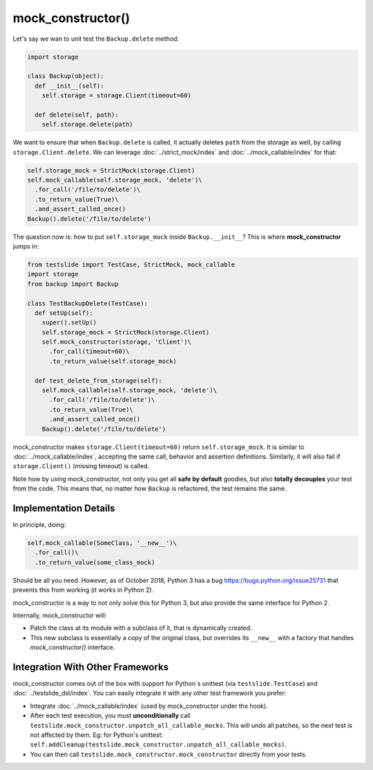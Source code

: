 mock_constructor()
==================

Let's say we wan to unit test the ``Backup.delete`` method:

.. code-block:: python

  import storage
  
  class Backup(object):
    def __init__(self):
      self.storage = storage.Client(timeout=60)
  
    def delete(self, path):
      self.storage.delete(path)

We want to ensure that when ``Backup.delete`` is called, it actually deletes ``path`` from the storage as well, by calling ``storage.Client.delete``. We can leverage :doc:`../strict_mock/index` and :doc:`../mock_callable/index` for that:

.. code-block:: python

  self.storage_mock = StrictMock(storage.Client)
  self.mock_callable(self.storage_mock, 'delete')\
    .for_call('/file/to/delete')\
    .to_return_value(True)\
    .and_assert_called_once()
  Backup().delete('/file/to/delete')

The question now is: how to put ``self.storage_mock`` inside ``Backup.__init__``? This is where **mock_constructor** jumps in:

.. code-block:: python

  from testslide import TestCase, StrictMock, mock_callable
  import storage
  from backup import Backup
  
  class TestBackupDelete(TestCase):
    def setUp(self):
      super().setUp()
      self.storage_mock = StrictMock(storage.Client)
      self.mock_constructor(storage, 'Client')\
        .for_call(timeout=60)\
        .to_return_value(self.storage_mock)
  
    def test_delete_from_storage(self):
      self.mock_callable(self.storage_mock, 'delete')\
        .for_call('/file/to/delete')\
        .to_return_value(True)\
        .and_assert_called_once()
      Backup().delete('/file/to/delete')

mock_constructor makes ``storage.Client(timeout=60)`` return ``self.storage_mock``. It is similar to :doc:`../mock_callable/index`, accepting the same call, behavior and assertion definitions. Similarly, it will also fail if ``storage.Client()`` (missing timeout) is called.

Note how by using mock_constructor, not only you get all **safe by default** goodies, but also **totally decouples** your test from the code. This means that, no matter how ``Backup`` is refactored, the test remains the same.

Implementation Details
----------------------

In principle, doing:

.. code-block:: python

  self.mock_callable(SomeClass, '__new__')\
    .for_call()\
    .to_return_value(some_class_mock)

Should be all you need. However, as of October 2018, Python 3 has a bug https://bugs.python.org/issue25731 that prevents this from working (it works in Python 2).

mock_constructor is a way to not only solve this for Python 3, but also provide the same interface for Python 2.

Internally, mock_constructor will:

* Patch the class at its module with a subclass of it, that is dynamically created.
* This new subclass is essentially a copy of the original class, but overrides its ``__new__`` with a factory that handles `mock_constructor()` interface.

Integration With Other Frameworks
---------------------------------

mock_constructor comes out of the box with support for Python`s unittest (via ``testslide.TestCase``) and :doc:`../testslide_dsl/index`. You can easily integrate it with any other test framework you prefer:

* Integrate :doc:`../mock_callable/index` (used by mock_constructor under the hook).
* After each test execution, you must **unconditionally** call ``testslide.mock_constructor.unpatch_all_callable_mocks``. This will undo all patches, so the next test is not affected by them. Eg: for Python's unittest: ``self.addCleanup(testslide.mock_constructor.unpatch_all_callable_mocks)``.
* You can then call ``testslide.mock_constructor.mock_constructor`` directly from your tests.